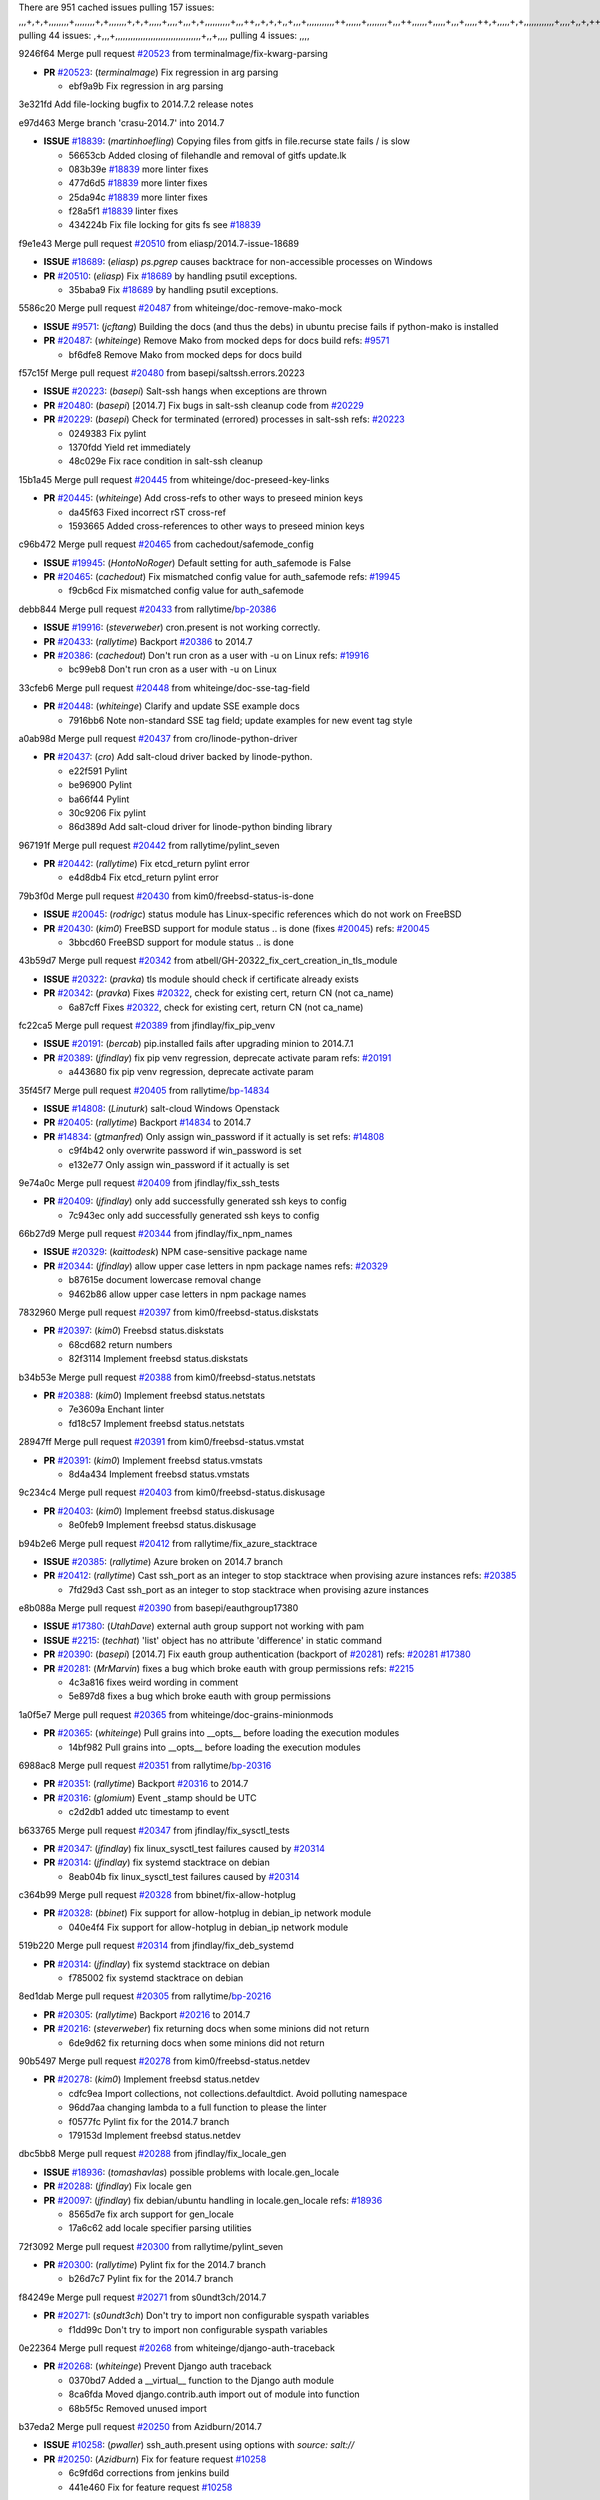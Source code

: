 There are 951 cached issues
pulling 157 issues:
,,,+,+,+,,,,,,,,+,,,,,,,,+,+,,,,,,,+,+,+,,,,,+,,,,+,,,+,+,,,,,,,,,,+,,,++,,+,+,+,,+,,,+,,,,,,,,,,,++,,,,,,+,,,,,,,,+,,,++,,,,,,+,,,,,+,,,+,,,,,++,+,,,,,+,+,,,,,,,,,,,,+,,,,+,,+,++,,,,,,+,+,,,,,,+,,+,,,
pulling 44 issues:
,+,,,+,,,,,,,,,,,,,,,,,,,,,,,,,,,,,,,,,,+,,+,,,,
pulling 4 issues:
,,,,

9246f64 Merge pull request `#20523`_ from terminalmage/fix-kwarg-parsing

- **PR** `#20523`_: (*terminalmage*) Fix regression in arg parsing

  * ebf9a9b Fix regression in arg parsing

3e321fd Add file-locking bugfix to 2014.7.2 release notes


e97d463 Merge branch 'crasu-2014.7' into 2014.7

- **ISSUE** `#18839`_: (*martinhoefling*) Copying files from gitfs in file.recurse state fails / is slow

  * 56653cb Added closing of filehandle and removal of gitfs update.lk

  * 083b39e `#18839`_ more linter fixes

  * 477d6d5 `#18839`_ more linter fixes

  * 25da94c `#18839`_ more linter fixes

  * f28a5f1 `#18839`_ linter fixes

  * 434224b Fix file locking for gits fs see `#18839`_

f9e1e43 Merge pull request `#20510`_ from eliasp/2014.7-issue-18689

- **ISSUE** `#18689`_: (*eliasp*) `ps.pgrep` causes backtrace for non-accessible processes on Windows
- **PR** `#20510`_: (*eliasp*) Fix `#18689`_ by handling psutil exceptions.

  * 35baba9 Fix `#18689`_ by handling psutil exceptions.

5586c20 Merge pull request `#20487`_ from whiteinge/doc-remove-mako-mock

- **ISSUE** `#9571`_: (*jcftang*) Building the docs (and thus the debs) in ubuntu precise fails if python-mako is installed
- **PR** `#20487`_: (*whiteinge*) Remove Mako from mocked deps for docs build
  refs: `#9571`_

  * bf6dfe8 Remove Mako from mocked deps for docs build

f57c15f Merge pull request `#20480`_ from basepi/saltssh.errors.20223

- **ISSUE** `#20223`_: (*basepi*) Salt-ssh hangs when exceptions are thrown
- **PR** `#20480`_: (*basepi*) [2014.7] Fix bugs in salt-ssh cleanup code from `#20229`_
- **PR** `#20229`_: (*basepi*) Check for terminated (errored) processes in salt-ssh
  refs: `#20223`_

  * 0249383 Fix pylint

  * 1370fdd Yield ret immediately

  * 48c029e Fix race condition in salt-ssh cleanup

15b1a45 Merge pull request `#20445`_ from whiteinge/doc-preseed-key-links

- **PR** `#20445`_: (*whiteinge*) Add cross-refs to other ways to preseed minion keys

  * da45f63 Fixed incorrect rST cross-ref

  * 1593665 Added cross-references to other ways to preseed minion keys

c96b472 Merge pull request `#20465`_ from cachedout/safemode_config

- **ISSUE** `#19945`_: (*HontoNoRoger*) Default setting for auth_safemode is False
- **PR** `#20465`_: (*cachedout*) Fix mismatched config value for auth_safemode
  refs: `#19945`_

  * f9cb6cd Fix mismatched config value for auth_safemode

debb844 Merge pull request `#20433`_ from rallytime/`bp-20386`_

- **ISSUE** `#19916`_: (*steverweber*) cron.present is not working correctly.
- **PR** `#20433`_: (*rallytime*) Backport `#20386`_ to 2014.7
- **PR** `#20386`_: (*cachedout*) Don't run cron as a user with -u on Linux
  refs: `#19916`_

  * bc99eb8 Don't run cron as a user with -u on Linux

33cfeb6 Merge pull request `#20448`_ from whiteinge/doc-sse-tag-field

- **PR** `#20448`_: (*whiteinge*) Clarify and update SSE example docs

  * 7916bb6 Note non-standard SSE tag field; update examples for new event tag style

a0ab98d Merge pull request `#20437`_ from cro/linode-python-driver

- **PR** `#20437`_: (*cro*) Add salt-cloud driver backed by linode-python.

  * e22f591 Pylint

  * be96900 Pylint

  * ba66f44 Pylint

  * 30c9206 Fix pylint

  * 86d389d Add salt-cloud driver for linode-python binding library

967191f Merge pull request `#20442`_ from rallytime/pylint_seven

- **PR** `#20442`_: (*rallytime*) Fix etcd_return pylint error

  * e4d8db4 Fix etcd_return pylint error

79b3f0d Merge pull request `#20430`_ from kim0/freebsd-status-is-done

- **ISSUE** `#20045`_: (*rodrigc*) status module has Linux-specific references which do not work on FreeBSD
- **PR** `#20430`_: (*kim0*) FreeBSD support for module status .. is done (fixes `#20045`_)
  refs: `#20045`_

  * 3bbcd60 FreeBSD support for module status .. is done

43b59d7 Merge pull request `#20342`_ from atbell/GH-20322_fix_cert_creation_in_tls_module

- **ISSUE** `#20322`_: (*pravka*) tls module should check if certificate already exists
- **PR** `#20342`_: (*pravka*) Fixes `#20322`_, check for existing cert, return CN (not ca_name)

  * 6a87cff Fixes `#20322`_, check for existing cert, return CN (not ca_name)

fc22ca5 Merge pull request `#20389`_ from jfindlay/fix_pip_venv

- **ISSUE** `#20191`_: (*bercab*) pip.installed fails after upgrading minion to 2014.7.1
- **PR** `#20389`_: (*jfindlay*) fix pip venv regression, deprecate activate param
  refs: `#20191`_

  * a443680 fix pip venv regression, deprecate activate param

35f45f7 Merge pull request `#20405`_ from rallytime/`bp-14834`_

- **ISSUE** `#14808`_: (*Linuturk*) salt-cloud Windows Openstack
- **PR** `#20405`_: (*rallytime*) Backport `#14834`_ to 2014.7
- **PR** `#14834`_: (*gtmanfred*) Only assign win_password if it actually is set
  refs: `#14808`_

  * c9f4b42 only overwrite password if win_password is set

  * e132e77 Only assign win_password if it actually is set

9e74a0c Merge pull request `#20409`_ from jfindlay/fix_ssh_tests

- **PR** `#20409`_: (*jfindlay*) only add successfully generated ssh keys to config

  * 7c943ec only add successfully generated ssh keys to config

66b27d9 Merge pull request `#20344`_ from jfindlay/fix_npm_names

- **ISSUE** `#20329`_: (*kaittodesk*) NPM case-sensitive package name
- **PR** `#20344`_: (*jfindlay*) allow upper case letters in npm package names
  refs: `#20329`_

  * b87615e document lowercase removal change

  * 9462b86 allow upper case letters in npm package names

7832960 Merge pull request `#20397`_ from kim0/freebsd-status.diskstats

- **PR** `#20397`_: (*kim0*) Freebsd status.diskstats

  * 68cd682 return numbers

  * 82f3114 Implement freebsd status.diskstats

b34b53e Merge pull request `#20388`_ from kim0/freebsd-status.netstats

- **PR** `#20388`_: (*kim0*) Implement freebsd status.netstats

  * 7e3609a Enchant linter

  * fd18c57 Implement freebsd status.netstats

28947ff Merge pull request `#20391`_ from kim0/freebsd-status.vmstat

- **PR** `#20391`_: (*kim0*) Implement freebsd status.vmstats

  * 8d4a434 Implement freebsd status.vmstats

9c234c4 Merge pull request `#20403`_ from kim0/freebsd-status.diskusage

- **PR** `#20403`_: (*kim0*) Implement freebsd status.diskusage

  * 8e0feb9 Implement freebsd status.diskusage

b94b2e6 Merge pull request `#20412`_ from rallytime/fix_azure_stacktrace

- **ISSUE** `#20385`_: (*rallytime*) Azure broken on 2014.7 branch
- **PR** `#20412`_: (*rallytime*) Cast ssh_port as an integer to stop stacktrace when provising azure instances
  refs: `#20385`_

  * 7fd29d3 Cast ssh_port as an integer to stop stacktrace when provising azure instances

e8b088a Merge pull request `#20390`_ from basepi/eauthgroup17380

- **ISSUE** `#17380`_: (*UtahDave*) external auth group support not working with pam
- **ISSUE** `#2215`_: (*techhat*) 'list' object has no attribute 'difference' in static command
- **PR** `#20390`_: (*basepi*) [2014.7] Fix eauth group authentication (backport of `#20281`_)
  refs: `#20281`_ `#17380`_
- **PR** `#20281`_: (*MrMarvin*) fixes a bug which broke eauth with group permissions
  refs: `#2215`_

  * 4c3a816 fixes weird wording in comment

  * 5e897d8 fixes a bug which broke eauth with group permissions

1a0f5e7 Merge pull request `#20365`_ from whiteinge/doc-grains-minionmods

- **PR** `#20365`_: (*whiteinge*) Pull grains into __opts__ before loading the execution modules

  * 14bf982 Pull grains into __opts__ before loading the execution modules

6988ac8 Merge pull request `#20351`_ from rallytime/`bp-20316`_

- **PR** `#20351`_: (*rallytime*) Backport `#20316`_ to 2014.7
- **PR** `#20316`_: (*glomium*) Event _stamp should be UTC

  * c2d2db1 added utc timestamp to event

b633765 Merge pull request `#20347`_ from jfindlay/fix_sysctl_tests

- **PR** `#20347`_: (*jfindlay*) fix linux_sysctl_test failures caused by `#20314`_
- **PR** `#20314`_: (*jfindlay*) fix systemd stacktrace on debian

  * 8eab04b fix linux_sysctl_test failures caused by `#20314`_

c364b99 Merge pull request `#20328`_ from bbinet/fix-allow-hotplug

- **PR** `#20328`_: (*bbinet*) Fix support for allow-hotplug in debian_ip network module

  * 040e4f4 Fix support for allow-hotplug in debian_ip network module

519b220 Merge pull request `#20314`_ from jfindlay/fix_deb_systemd

- **PR** `#20314`_: (*jfindlay*) fix systemd stacktrace on debian

  * f785002 fix systemd stacktrace on debian

8ed1dab Merge pull request `#20305`_ from rallytime/`bp-20216`_

- **PR** `#20305`_: (*rallytime*) Backport `#20216`_ to 2014.7
- **PR** `#20216`_: (*steverweber*) fix returning docs when some minions did not return

  * 6de9d62 fix returning docs when some minions did not return

90b5497 Merge pull request `#20278`_ from kim0/freebsd-status.netdev

- **PR** `#20278`_: (*kim0*) Implement freebsd status.netdev

  * cdfc9ea Import collections, not collections.defaultdict. Avoid polluting namespace

  * 96dd7aa changing lambda to a full function to please the linter

  * f0577fc Pylint fix for the 2014.7 branch

  * 179153d Implement freebsd status.netdev

dbc5bb8 Merge pull request `#20288`_ from jfindlay/fix_locale_gen

- **ISSUE** `#18936`_: (*tomashavlas*) possible problems with locale.gen_locale
- **PR** `#20288`_: (*jfindlay*) Fix locale gen
- **PR** `#20097`_: (*jfindlay*) fix debian/ubuntu handling in locale.gen_locale
  refs: `#18936`_

  * 8565d7e fix arch support for gen_locale

  * 17a6c62 add locale specifier parsing utilities

72f3092 Merge pull request `#20300`_ from rallytime/pylint_seven

- **PR** `#20300`_: (*rallytime*) Pylint fix for the 2014.7 branch

  * b26d7c7 Pylint fix for the 2014.7 branch

f84249e Merge pull request `#20271`_ from s0undt3ch/2014.7

- **PR** `#20271`_: (*s0undt3ch*) Don't try to import non configurable syspath variables

  * f1dd99c Don't try to import non configurable syspath variables

0e22364 Merge pull request `#20268`_ from whiteinge/django-auth-traceback

- **PR** `#20268`_: (*whiteinge*) Prevent Django auth traceback

  * 0370bd7 Added a __virtual__ function to the Django auth module

  * 8ca6fda Moved django.contrib.auth import out of module into function

  * 68b5f5c Removed unused import

b37eda2 Merge pull request `#20250`_ from Azidburn/2014.7

- **ISSUE** `#10258`_: (*pwaller*) ssh_auth.present using options with `source: salt://`
- **PR** `#20250`_: (*Azidburn*) Fix for feature request `#10258`_

  * 6c9fd6d corrections from jenkins build

  * 441e460 Fix for feature request `#10258`_

d0a629e Merge pull request `#20261`_ from thatch45/basepi-saltssh.errors.20223

- **ISSUE** `#20223`_: (*basepi*) Salt-ssh hangs when exceptions are thrown
- **PR** `#20261`_: (*thatch45*) Merge `#20229`_ with fixes
  refs: `#20229`_
- **PR** `#20229`_: (*basepi*) Check for terminated (errored) processes in salt-ssh
  refs: `#20223`_

  * a2a4722 lint fixes

  * 68b2773 Merge branch 'saltssh.errors.20223' of https://github.com/basepi/salt into basepi-saltssh.errors.20223

  * 1b13d4d Check for terminated (errored) processes in salt-ssh

9fafe41 Merge pull request `#20218`_ from felskrone/fqdn_master_status_2014.7

- **ISSUE** `#19080`_: (*ferreol*) multi master failover mode looping indefinitely
- **PR** `#20218`_: (*felskrone*) improved status.master to work with fqdns
  refs: `#19380`_ `#19080`_
- **PR** `#19380`_: (*felskrone*) improve master.status to work with host fqdns/hostnames as well as ips

  * c8f734b improved status.master to work with fqdns

ad6cb8c Merge pull request `#20260`_ from thatch45/Jiaion-2014.7

- **PR** `#20260`_: (*thatch45*) Merge `#20241`_ with fixes
  refs: `#20241`_
- **PR** `#20241`_: (*Jiaion*) fix salt libs .systemd import error

  * 1782958 lint fixes

  * 36283d2 Merge branch '2014.7' of https://github.com/Jiaion/salt into Jiaion-2014.7

  * 97f8631 fix salt libs .systemd import error

5c94ea3 Merge pull request `#20237`_ from joejulian/2014.7

- **ISSUE** `#20235`_: (*joejulian*) blockdev.format state can fail even if it succeeds
- **PR** `#20237`_: (*joejulian*) Issue `#20235`_: blockdev.format fails when succeeding

  * 762c622 Issue `#20235`_: blockdev.format fails when succeeding

f9b01bf Merge pull request `#20231`_ from whiteinge/rest_cherrypy-docs-examples

- **PR** `#20231`_: (*whiteinge*) Added several examples and clarifications to the rest_cherrypy docs

  * 23745da Replaced HTTP examples with HTTPS

  * 538e80a Added a note about recommended CherryPy versions due to SSL errors

  * 8a74d90 Added a better explanation of lowdata and more examples

  * 60c2959 Added two authentication examples to rest_cherrypy docs

bf80cf4 Merge pull request `#20225`_ from jfindlay/fix_svn_mod

- **ISSUE** `#20224`_: (*jfindlay*) svn module username and password options broken
- **PR** `#20225`_: (*jfindlay*) extend a list not a tuple
  refs: `#20224`_

  * b40fedc extend a list not a tuple

ab5cf4b Merge pull request `#20203`_ from basepi/archiveextract20195

- **ISSUE** `#20195`_: (*justinsb*) Behaviour change in archive extract
- **PR** `#20203`_: (*basepi*) [2014.7] Iterate over the shortopts if there are more than one for archive.extracted
  refs: `#20195`_

  * 8f322c9 Iterate over the shortopts if there are more than one

8598559 Merge pull request `#20210`_ from rallytime/`bp-20171`_

- **PR** `#20210`_: (*rallytime*) Backport `#20171`_ to 2014.7
- **PR** `#20171`_: (*plastikos*) Minor: Improve thin and shim warnings and comments.

  * 132f364 Don't use salt.defaults.exitcodes, just use salt.exitcodes in 2014.7

  * 80dc5ae Minor: Improve thin and shim warnings and comments.

a72017d Merge pull request `#20211`_ from rallytime/`bp-20118`_

- **ISSUE** `#14634`_: (*Sacro*) 'unless' documentation isn't logically plausible
- **ISSUE** `#11879`_: (*pille*) cmd.run: unless/onlyif should show return code in debug loglevel
- **PR** `#20211`_: (*rallytime*) Backport `#20118`_ to 2014.7
- **PR** `#20118`_: (*kitsemets*) salt.states.cmd: fixed 'unless' behaviour in case of multiple commands are given
  refs: `#11898`_ `#16044`_
- **PR** `#16044`_: (*rallytime*) Clarify unless and onlyif docs
  refs: `#14634`_
- **PR** `#11898`_: (*rallytime*) Onlyif return codes added to debug log
  refs: `#11879`_

  * d6e70fd salt.states.cmd: fixed 'unless' behaviour in case of multiple unless commands are given

4aeaec7 Merge pull request `#20212`_ from saltstack/revert-20156-`bp-19566`_

- **PR** `#20212`_: (*rallytime*) Revert "Backport `#19566`_ to 2014.7"
- **PR** `#20156`_: (*rallytime*) Backport `#19566`_ to 2014.7
- **PR** `#19566`_: (*traxair*) Salt add azure volume support

  * 9fef292 Revert "Backport `#19566`_ to 2014.7"

eb19ccd Merge pull request `#20174`_ from kim0/freebsd-status.meminfo

- **PR** `#20174`_: (*kim0*) Implement freebsd-status.meminfo

  * 5a350c0 Implement freebsd-status.meminfo

d04999d Merge pull request `#20163`_ from jfindlay/fix_sysctl

- **ISSUE** `#20145`_: (*ferreol*) regression in sysctl present result whith test=True
- **PR** `#20163`_: (*jfindlay*) fix sysctl test state comparison
  refs: `#20145`_

  * 6bdc355 fix sysctl test state comparison

c6a1164 Merge pull request `#20128`_ from kim0/freebsd-status.cpuinfo

- **PR** `#20128`_: (*kim0*) Freebsd status.cpuinfo

  * 95331bf pylint fixes

  * 65f643e Implement freebsd-status.cpuinfo

daba06f Merge pull request `#20162`_ from rallytime/`bp-20062`_

- **PR** `#20162`_: (*rallytime*) Backport `#20062`_ to 2014.7
- **PR** `#20062`_: (*cachedout*) Increae default runner timeout to 60s

  * 7c066c3 Increae default runner timeout to 60s

02cbd7e Merge pull request `#20159`_ from rallytime/`bp-20115`_

- **ISSUE** `#19306`_: (*TaiSHiNet*) DigitalOcean API v1 private_networking is set to True instead of 'true'
- **PR** `#20159`_: (*rallytime*) Backport `#20115`_ to 2014.7
- **PR** `#20115`_: (*TaiSHiNet*) DO APIv1 issue Closes `#19306`_

  * 2e58b07 DO APIv1 issue Closes `#19306`_

39bdd3a Merge pull request `#20157`_ from rallytime/`bp-19976`_

- **PR** `#20157`_: (*rallytime*) Backport `#19976`_ to 2014.7
- **PR** `#19976`_: (*oldmantaiter*) Add compatibility to mount by label

  * fe1f260 Add compatibility to mount by label

1295206 Merge pull request `#20156`_ from rallytime/`bp-19566`_

- **ISSUE** `#19162`_: (*traxair*) Permanent disk on Azure
- **PR** `#20156`_: (*rallytime*) Backport `#19566`_ to 2014.7
- **PR** `#19566`_: (*traxair*) Salt add azure volume support

  * f874d8b Pylint fixes

  * 0a28a46 `#19162`_ added disks to Azure VM creation. Only new empty disks are supported. Add a line volumes:   - { size: 10 (default 100), lun: [0-15](default: 0), disk_label: <label>(default: <role-name>-disk-<lun>) }

6511aac Merge pull request `#20154`_ from rallytime/`bp-15701`_

- **ISSUE** `#15417`_: (*Jille*) file.replace returns None instead of True when it doesn't do anything
- **PR** `#20154`_: (*rallytime*) Backport `#15701`_ to 2014.7
- **PR** `#15701`_: (*Jille*) Fixed the Result of file.replace (`#15417`_)
  refs: `#15417`_

  * b9d2f5b Fixed the Result of file.replace

690d34c Merge pull request `#20131`_ from kim0/freebsd-status.cpustats

- **PR** `#20131`_: (*kim0*) Implementing freebsd-status.cpustats

  * db0047c Implementing freebsd-status.cpustats

0b47a56 Merge pull request `#20000`_ from terminalmage/`fix-19552`_

- **ISSUE** `#19540`_: (*wuxxin*) regression from 2014.7 to git/2014.7 branch: masterless salt-call, pillar jinja rendering can not import/load files from pillar
- **PR** `#20000`_: (*terminalmage*) Better check for pillar for jinja templating
- **PR** `#19552`_: (*terminalmage*) Fix regression in masterless pillar generation
  refs: `#19540`_

  * 59e7481 Fix TestSaltCacheLoader tests

  * 4807d7d Ignore file cache created by jinja tests

  * d34c0c7 Fix jinja tests

  * edf51d6 Use self.opts instead of opts

  * f57255d Better check for pillar for jinja templating

  * 55d3b73 Remove __pillar completely

4e93117 Merge pull request `#20155`_ from basepi/debianip19528

- **ISSUE** `#19528`_: (*ssgward*) network.managed errors when bonding interfaces
- **PR** `#20155`_: (*basepi*) Do not use 'is' for string comparison
  refs: `#19528`_

  * 3222284 Do not use 'is' for string comparison

eba8d9e Merge pull request `#20136`_ from kev009/sockstat-args

- **ISSUE** `#20044`_: (*cedwards*) [freebsd][2014.7.1] traceback when using 'show_timeout: True'
- **PR** `#20136`_: (*kev009*) Try to fix sockstat args for `#20044`_

  * 5728653 Try to fix sockstat args for `#20044`_

a7462da Merge pull request `#20138`_ from whiteinge/doc-log-granular-warning-syntax

- **PR** `#20138`_: (*whiteinge*) Fixed syntax error in log_granular_levels example

  * e3d29bf Fixed syntax error in log_granular_levels example

cc1e81a Merge pull request `#20112`_ from rallytime/pylint_7

- **PR** `#20112`_: (*rallytime*) Pylint fixes for 2014.7 branch

  * 2a5396c Pylint fixes for 2014.7 branch

873fde3 Merge pull request `#20097`_ from jfindlay/fix_locale_gen

- **ISSUE** `#18936`_: (*tomashavlas*) possible problems with locale.gen_locale
- **PR** `#20097`_: (*jfindlay*) fix debian/ubuntu handling in locale.gen_locale
  refs: `#18936`_

  * 4be92ed fix debian/ubuntu handling in locale.gen_locale

b3ae619 Merge pull request `#20079`_ from kim0/freebsd-status.version-2014.7

- **PR** `#20079`_: (*kim0*) Implement Freebsd status.version merge to 2014.7

  * 380ec1b Add error for unsupported OSs

  * edd6ee7 Implementing status.version on FreeBSD

d0bf842 Merge pull request `#20080`_ from kim0/freebsd-status.nproc-2014.7

- **PR** `#20080`_: (*kim0*) Implement Freebsd status.nproc merge to 2014.7

  * 34452f1 enchant pylint with spaces after commas

  * 1222200 KISS, get nproc value from grains

  * a299dd1 catching exception if OS is not in supported list

  * 1cd565e Implements status.nproc on FreeBSD

d199edd Merge pull request `#20076`_ from rallytime/fix_states_file_tests

- **PR** `#20076`_: (*rallytime*) Add some mocked variables to fix the file_test failures

  * cdc8039 Add some mocked variables to fix the file_test failures

9d82d0f Merge pull request `#20091`_ from rallytime/fix_cloud_tests

- **PR** `#20091`_: (*rallytime*) Change image name in rackspace profile config to a valid one

  * 299374a Change image name in rackspace profile config to a valid one

70b9370 Merge pull request `#20087`_ from shanedlee/fix_docs_2

- **PR** `#20087`_: (*twangboy*) Changed exe's to installers

  * 7c253f5 Changed exe's to installers

efa3bd6 Merge pull request `#20048`_ from s0undt3ch/features/use-saltpylint

- **PR** `#20048`_: (*s0undt3ch*) Make use of the SaltPyLint package separated from SaltTesting

  * 472bf88 Make use of the SaltPyLint package separated from SaltTesting

f254f1f Merge pull request `#20041`_ from rallytime/fix_dulwich_check

- **PR** `#20041`_: (*rallytime*) dulwich.__version__ returns a tuple of ints instead of a string

  * 50b99a5 Use tuple comparison, not LooseVersion

  * 9dd00b4 Pylint fix

  * 6669e25 dulwich.__version__ returns a tuple of ints instead of a string

074c408 Add __instance_id__ to pylint checks as this has been added to


c5ac604 Merge pull request `#20046`_ from hvnsweeting/2014.7

- **ISSUE** `#8881`_: (*kiorky*) file.managed & file.blockreplace using file.accumulated do not support reload
- **PR** `#20046`_: (*hvnsweeting*) bugfix: persist accumulator data after reload_modules, fix `#8881`_
  refs: `#19731`_
- **PR** `#19731`_: (*hvnsweeting*) bugfix: persist accumulator data after reload_modules, fix `#8881`_

  * ca907b4 bugfix: persist accumulator data after reload_modules, fix `#8881`_

85e32d1 Merge pull request `#20023`_ from basepi/gpgrenderersaltssh19114

- **ISSUE** `#19114`_: (*pykler*) salt-ssh and gpg pillar renderer
- **PR** `#20023`_: (*basepi*) Partially revert `#19912`_
- **PR** `#19912`_: (*basepi*) Assume __salt__['config.get'] is present in gpg renderer
  refs: `#19114`_ `#19787`_
- **PR** `#19787`_: (*slafs*) fixes GPG renderer when working with states in salt-ssh

  * e3b471d Partially revert `#19912`_

5913ae0 Merge pull request `#20024`_ from eliasp/2014.7-states.file.replace-don't-report-changes-on-test=True

- **PR** `#20024`_: (*eliasp*) Fix states.file.replace() always reporting changes on test=True.

  * 4737412 Fix states.file.replace() always reporting changes on test=True.

02fa494 Merge pull request `#20012`_ from eliasp/2014.7-states.git.latest-test=True

- **PR** `#20012`_: (*eliasp*) states.git.latest - Don't report changes on test=True when there aren't any.

  * 9fc6ac4 Don't report changes on test=True when there aren't any.

7ac742b Merge pull request `#20022`_ from jfindlay/yes_win_dns

- **ISSUE** `#18513`_: (*Supermathie*) network.managed (windows) cannot set interface without DNS servers
- **PR** `#20022`_: (*jfindlay*) require DNS for win network.managed state
- **PR** `#19968`_: (*jfindlay*) allow user to disable DNS for win net iface
  refs: `#18513`_

  * 7d23ad5 require DNS for win network.managed state

55cb7fd Merge pull request `#20015`_ from basepi/grainsprecedencedocs19611

- **ISSUE** `#19612`_: (*dnd*) File based grains do not override custom grains
- **ISSUE** `#19611`_: (*dnd*) Document grains evaluation order
- **PR** `#20015`_: (*basepi*) Fix grains precedence issues
  refs: `#19611`_ `#19612`_

  * fd6b9eb Fix grains loading (and override) order

  * a067e6c Fix the grains precedence documentation

487fa9c Merge pull request `#20001`_ from saltstack/revert-19960-`bp-19790`_

- **PR** `#20001`_: (*rallytime*) Revert "Backport `#19790`_ to 2014.7"
- **PR** `#19960`_: (*rallytime*) Backport `#19790`_ to 2014.7
- **PR** `#19790`_: (*cachedout*) Fix multi-master event handling bug

  * f49edd1 Revert "Backport `#19790`_ to 2014.7"

f21f6c2 Merge pull request `#19988`_ from thatch45/fix_file_test

- **PR** `#19988`_: (*thatch45*) Fix for a state file change issue, fix for `#19833`_
- **PR** `#19833`_: (*clan*) update ret of check_managed_changes

  * 8e0a9e2 Fix for a state file change issue, fix for `#19833`_

a368183 Merge pull request `#20003`_ from rallytime/pylint_dot_seven

- **PR** `#20003`_: (*rallytime*) Easy pylint fixes

  * 1ba8a77 Easy pylint fixes

fd8e474 Merge pull request `#19968`_ from jfindlay/no_win_dns

- **ISSUE** `#18513`_: (*Supermathie*) network.managed (windows) cannot set interface without DNS servers
- **PR** `#19968`_: (*jfindlay*) allow user to disable DNS for win net iface
  refs: `#18513`_

  * bbb83a8 allow user to disable DNS for win net iface

d67add6 Merge pull request `#19973`_ from highlyunavailable/features/fix_file_recurse_prereq_windows

- **PR** `#19973`_: (*highlyunavailable*) Fixes an error where a prereq of a file.recurse fails on Windows

  * 3b2abe8 Fixes an error where a state with a prereq of a file.recurse fails on Windows.

eb61b1a Merge pull request `#19970`_ from rallytime/dulwich_warnings

- **PR** `#19970`_: (*rallytime*) Add minimum version warnings to dulwich usage in gitfs

  * e23bdea Add minimum version warnings to dulwich usage in gitfs

c391f88 Merge pull request `#19982`_ from basepi/2014.7.1release

- **PR** `#19982`_: (*basepi*) Release 2014.7.1 (docs sidebar and release date for release notes)

  * f1e7661 Release 2014.7.1 (docs sidebar and release date for release notes)

6319500 Merge pull request `#19980`_ from rallytime/update_windows_release_docs

- **PR** `#19980`_: (*rallytime*) Add 2014.7.1 release to Windows Installation Docs

  * 99e35ff Add 2014.7.1 release to Windows Installation Docs

f3019a8 Merge pull request `#18400`_ from terminalmage/issue17700

- **ISSUE** `#17700`_: (*damonnk*) Salt doesn't honor symlinks with gitfs
- **PR** `#18400`_: (*terminalmage*) Fix gitfs serving symlinks
  refs: `#17700`_

  * 9dae0bc Simplify path munging logic

  * a08e7b4 Add symlink_list function to gitfs

  * 5855446 Fix gitfs serving symlinks

945a016 Merge pull request `#19961`_ from rallytime/`bp-19855`_

- **ISSUE** `#18673`_: (*dennisoconnor*) docker.login module is failing
- **PR** `#19961`_: (*rallytime*) Backport `#19855`_ to 2014.7
- **PR** `#19855`_: (*colincoghill*) Fix for docker login saltstack/salt`#18673`_

  * 28af4ef Fix for docker login saltstack/salt`#18673`_

21da224 Merge pull request `#19960`_ from rallytime/`bp-19790`_

- **PR** `#19960`_: (*rallytime*) Backport `#19790`_ to 2014.7
- **PR** `#19790`_: (*cachedout*) Fix multi-master event handling bug

  * cf83079 Remove unnecessary comment

  * f1aaf1b Fix multi-master event handling bug

43f4451 Merge pull request `#19959`_ from RobertFach/doc-19875-gitfs-dulwich

- **ISSUE** `#19875`_: (*RobertFach*) gitfs backend dulwich broken on Ubuntu 12.04 LTS
- **PR** `#19959`_: (*RobertFach*) updated information regarding required version for dulwich gitfs backend
  refs: `#19875`_

  * 4f7b0a2 updated information regarding required version for dulwich gitfs backend

491cfbf Merge pull request `#19937`_ from nshalman/fix-esky-version-2014.7

- **PR** `#19937`_: (*nshalman*) SmartOS Esky: fix build version identification (backport of saltstack/salt`#19936`_)

  * 32c222f SmartOS Esky: fix build version identification

9cce544 Merge pull request `#19930`_ from highlyunavailable/feature/fix_tar_options

- **ISSUE** `#19928`_: (*highlyunavailable*) Regression in archive.extracted with tar_options
- **PR** `#19930`_: (*highlyunavailable*) Split out tar options into long and short array-based arguments
  refs: `#19928`_

  * c727e55 Split out tar options into long and short

a677984 Merge pull request `#19927`_ from jfindlay/fix_sysctl

- **ISSUE** `#19870`_: (*bigg01*) state sysctl.present does not create the /etc/sysctl.d/99-salt.conf on a systemd using system
- **PR** `#19927`_: (*jfindlay*) create /etc/sysctl.d/99-salt.conf if not present
  refs: `#19870`_

  * db76a42 create /etc/sysctl.d/99-salt.conf if not present

0cd3d4e Merge pull request `#19919`_ from JaseFace/osfinger-osmajor-bsd

- **PR** `#19919`_: (*JaseFace*) Add osmajorrelease and osfinger grains for BSD systems

  * 3718e6e Add osmajorrelease and osfinger grains for BSD systems

5bd3ad8 Merge pull request `#19921`_ from thatch45/The-Loeki-fix_sysctl

- **PR** `#19921`_: (*thatch45*) Merge `#19838`_
  refs: `#19838`_
- **PR** `#19838`_: (*The-Loeki*) Bugfix setting sysctl keys with '/' in it

  * 594220c If we import a function from another module like this

  * 364c2b5 Merge branch 'fix_sysctl' of https://github.com/The-Loeki/salt into The-Loeki-fix_sysctl

  * 5464d70 Fix SysCtl check; when a key contains a /, it should be translated to a dot (for example VLAN interfaces; net.ipv6.conf.bond0/560.use_tempaddr = 0)

02782e3 Merge pull request `#19912`_ from basepi/salt-ssh-gpg-renderer19114

- **ISSUE** `#19114`_: (*pykler*) salt-ssh and gpg pillar renderer
- **PR** `#19912`_: (*basepi*) Assume __salt__['config.get'] is present in gpg renderer
  refs: `#19114`_ `#19787`_
- **PR** `#19787`_: (*slafs*) fixes GPG renderer when working with states in salt-ssh

  * e2b1079 Assume __salt__['config.get'] is present

83591df Merge pull request `#19909`_ from s0undt3ch/hotfix/create-parent-dirs

- **PR** `#19909`_: (*s0undt3ch*) Create parent directories

  * b837c3b Create parent directories

938af03 Merge pull request `#19902`_ from jfindlay/fix_blkid

- **ISSUE** `#19795`_: (*kim0*) disk.blkid stack trace on freebsd
- **PR** `#19902`_: (*jfindlay*) test for blkid before running disk.blkid
  refs: `#19795`_

  * 192ccc7 test for blkid before running disk.blkid

ab725d5 Merge pull request `#19904`_ from rallytime/pylint_dot_seven

- **PR** `#19904`_: (*rallytime*) Fix pylint errors on 2014.7

  * 4a6f788 Fix pylint errors on 2014.7

80f9267 Merge pull request `#19885`_ from whiteinge/rest_cherrypy-token-error

- **PR** `#19885`_: (*whiteinge*) Also catch TokenAuthenticationError tracebacks to properly raise a 401

  * 76547b9 Also catch TokenAuthenticationError tracebacks to properly raise a 401

0e679b6 Merge pull request `#19880`_ from whiteinge/msazure-dep-docs

- **PR** `#19880`_: (*whiteinge*) Added depends section to Azure cloud module docstring

  * a5d22fb Added depends section to Azure cloud module docstring

602b1a3 Merge pull request `#19862`_ from kev009/freebsd-kmods

- **PR** `#19862`_: (*kev009*) Add freebsdkmod changes to 2014.7.2 relnotes

  * 494543c Add freebsdkmod changes to 2014.7.2 relnotes

275ac80 Merge pull request `#19835`_ from The-Loeki/fix_rh_mtu

- **PR** `#19835`_: (*The-Loeki*) Fix MTU setting in network.managed for RH systems

  * 3d3b219 Fix MTU setting in network.managed for RH systems

1d5e8b5 Merge pull request `#19826`_ from jfindlay/sdecode_jinja

- **ISSUE** `#19173`_: (*TJuberg*) SLS Rendering fails with Jinja error: 'ascii' codec can't decode byte <nnnn> in position <nn>: ordinal not in range(128)
- **PR** `#19826`_: (*jfindlay*) properly decode jinja rendering, fixes `#19173`_

  * 581b6ea properly decode jinja rendering, fixes `#19173`_

639c84e Merge pull request `#19887`_ from basepi/defaultdatayamldocs

- **PR** `#19887`_: (*basepi*) Fix code block explanation in starting states tutorial

  * 1fb6fc0 Fix the explanation of the Default Data - YAML section of starting states

ba505e4 Merge pull request `#19825`_ from jfindlay/fix_lvcreate

- **ISSUE** `#19824`_: (*jfindlay*) linux_lvm lvcreate function does not use extra_arguments
- **PR** `#19825`_: (*jfindlay*) remove redundant code, append extra_arguments to cmd
  refs: `#19824`_

  * 1ae321b remove redundant code, append extra_arguments to cmd

ef3d51c Merge pull request `#19820`_ from highlyunavailable/feature/2014.7_fix_file_recurse_windows

- **ISSUE** `#19815`_: (*highlyunavailable*) file.recurse on masterless windows minions fails due to path separator issues
- **ISSUE** `#14048`_: (*belawaeckerlig*) salt masterless windows own modules do not work
- **PR** `#19820`_: (*highlyunavailable*) Force roots fileclient on Masterless Windows to return fake POSIX/"url"
  refs: `#19815`_
- **PR** `#19805`_: (*highlyunavailable*) Fixes `#14048`_ and also a bug in win_servermanager

  * d2853fd Force roots fileclient on Masterless Windows to return fake POSIX/"url" paths

327eb8e Merge pull request `#19827`_ from jfindlay/pylint_2014.7

- **PR** `#19827`_: (*jfindlay*) change perms on some tests/ files

  * eaa704c change perms on some tests/ files

3bf221c Merge pull request `#19809`_ from garethgreenaway/fix_schedule_reload

- **PR** `#19809`_: (*garethgreenaway*) Fixes to scheduler in 2014.7

  * 787322f Fixing bug with schedule.reload if the saved schedule file existed but was empty.

f41a163 Merge pull request `#19805`_ from highlyunavailable/feature/2014.7.1_fixwinpkg

- **ISSUE** `#14048`_: (*belawaeckerlig*) salt masterless windows own modules do not work
- **PR** `#19805`_: (*highlyunavailable*) Fixes `#14048`_ and also a bug in win_servermanager

  * ef1ba92 Fixes `#14048`_ and also a bug in win_servermanager

ffcf7ce Merge pull request `#19789`_ from jfindlay/hosts_eol

- **ISSUE** `#19738`_: (*Reiner030*) host.present drops last newline
- **PR** `#19789`_: (*jfindlay*) end /etc/hosts with EOL to not break utils that read it
  refs: `#19738`_

  * 2506d34 end /etc/hosts with EOL to not break utils that read it

6736f6d Merge pull request `#19804`_ from basepi/salt-ssh.arg.yamlify.19773

- **ISSUE** `#19773`_: (*kt97679*) salt-ssh fails to render pillar provided as command line argument
- **PR** `#19804`_: (*basepi*) Fix for passing pillar to state runs in salt-ssh
  refs: `#19773`_

  * 372a49b Split this out to satisfy the pylint gods

  * da4e686 Fix my over-zealousness for pillar updates

  * 70e63d7 Update pillar from command line for state runs in salt-ssh

  * 6664a50 Don't condition the arg output

  * d76dc7b Pass in argv

  * 55492cc Use salt.utils.args for salt-ssh arg parsing

  * 18a75e2 Remove the extra, unused cmd function

5fb9e91 Merge pull request `#19798`_ from jfindlay/fix_msiexec

- **ISSUE** `#19796`_: (*highlyunavailable*) Regression: win_pkg fails in msiexec mode
- **PR** `#19798`_: (*jfindlay*) fix msiexec cmd, `#19796`_

  * 136386d fix msiexec cmd, `#19796`_

0b9d02d Merge pull request `#19781`_ from rallytime/pylint_dance

- **PR** `#19781`_: (*rallytime*) Pylint fix for 2014.7

  * 6ca9117 Pylint fix for 2014.7

5678558 Merge pull request `#19777`_ from garethgreenaway/fix_schedule_list

- **PR** `#19777`_: (*garethgreenaway*) fixes to schedule module in 2014.7

  * 08c9bc9 fixing a bug where schedule.list would error out if it encountered a configuration item that wasn't in the list of supported items.

d3fc81e Merge pull request `#19742`_ from basepi/saltssh.msgpack.remove.7913

- **ISSUE** `#7913`_: (*pfalcon*) salt-ssh imports unrelated python modules on both slave (fatal) and master
- **PR** `#19742`_: (*basepi*) [DO NOT MERGE] Remove msgpack from thin generation for salt-ssh
  refs: `#7913`_

  * 3b29fa0 Remove msgpack from thin generation for salt-ssh

56a52f9 Merge pull request `#19752`_ from rallytime/remove_sshpass_checks

- **PR** `#19752`_: (*rallytime*) Remove sshpass checks

  * a3b472d Fix saltify driver check

  * a6d4b0c Fix nova sshpass check

  * 34390b7 Remove keyfile check

  * dfe38a2 Fix openstack driver

  * 2581adb Remove the sshpass checks in openstack

  * bb13220 Remove sshpass check from proxmox

  * 6602e8e Remove sshpass checks from parallels

  * 2b44f61 Remove sshpass check in nova driver

  * e9d32c5 Remove sshpass checks in rackspace driver

  * f748ac5 Remove sshpass check in joyent driver

  * 65ce516 Remove sshpass checks from saltify

  * c763260 Remove sshpass checks from gogrid

  * 4d5cc90 Remove sshpass checks from utils/cloud.py and other references

4158b17 Merge pull request `#19741`_ from basepi/saltssh.jinja.newconvention.19681

- **ISSUE** `#19681`_: (*Bilge*) salt-ssh cannot use new salt module calling convention from state templates
- **PR** `#19741`_: (*basepi*) Fix FunctionWrapper to allow for jinja salt.cmd.run() syntax
  refs: `#19681`_

  * fa5dd41 Fix FunctionWrapper to allow for jinja salt.cmd.run() syntax

dcf9128 Merge pull request `#19743`_ from basepi/2014.7.2releasenotes

- **PR** `#19743`_: (*basepi*) Add more release notes for 2014.7.1 and 2014.7.2

  * 228ada2 Add release notes for 2014.7.2

  * 2e364ac Add more release notes for 2014.7.1

58154bb Merge pull request `#19721`_ from terminalmage/2014.7-archive-fixes

- **PR** `#19721`_: (*terminalmage*) Remove 'recurse' argument from archive.zip

  * 24752ff Fix archive tests

  * 9e9c0b1 Improve docstrings

  * 4f74473 Remove 'recurse' argument from archive.zip

9df5e5b Merge pull request `#19718`_ from sjansen/patch-5

- **PR** `#19718`_: (*sjansen*) Enable salt-cloud bootstrap with ssh gateway

  * 16b30f3 Enable salt-cloud bootstrap with ssh gateway

5a3bd60 Merge pull request `#19715`_ from kev009/freebsd-kmods

- **PR** `#19715`_: (*kev009*) Switch FreeBSD kmod module to use loader.conf
- **PR** `#19682`_: (*kev009*) FreeBSD kmod bugfixes

  * 5dbfd02 Switch freebsdkmod to use loader.conf

d204fe4 Merge pull request `#19698`_ from basepi/filemanagedcontents19669

- **ISSUE** `#19669`_: (*MrMarvin*) file.managed with `contents` and without `contents_newline` seems broken
- **PR** `#19698`_: (*basepi*) Force contents to string under Falsey conditions too for file.managed
  refs: `#19669`_

  * 95c82b1 Force contents to string under Falsey conditions too

7e0b461 Merge pull request `#19710`_ from rallytime/`bp-19580`_

- **PR** `#19710`_: (*rallytime*) Backport `#19580`_ to 2014.7
- **PR** `#19580`_: (*traxair*) Fix azure cloud service

  * 43ab12f Whitespace fix

  * 374ab04 Backport `#19580`_ to 2014.7

b847109 Merge pull request `#19722`_ from rallytime/fix_19453

- **ISSUE** `#19453`_: (*theherk*) Output switches return "salt-cloud: error: no such option:"
- **PR** `#19722`_: (*rallytime*) Remove old --out options from salt-cloud docs
  refs: `#19453`_

  * 4a1a512 Remove old --out options from salt-cloud docs

97a815f Merge pull request `#19706`_ from jfindlay/fix_bsd_cmds

- **PR** `#19706`_: (*jfindlay*) fix freebsd commands

  * 2717c1b fix freebsd commands

0ca2dbf Merge pull request `#19709`_ from rallytime/`bp-19523`_

- **PR** `#19709`_: (*rallytime*) Backport `#19523`_ to 2014.7
- **PR** `#19523`_: (*cachedout*) Try giving some rest tornado requests a little more time

  * c172470 Try giving some rest tornado requests a little more time

80ec40b Merge pull request `#19689`_ from rallytime/locale_versionadded

- **ISSUE** `#19607`_: (*pwaller*) State locale.present found in sls common is unavailable
- **PR** `#19689`_: (*rallytime*) Add versionadded directives to newer locale functions
  refs: `#19607`_

  * 0b96b13 Add versionadded directives to newer locale functions

2da27f0 Merge pull request `#19682`_ from kev009/freebsd-kmods

- **PR** `#19682`_: (*kev009*) FreeBSD kmod bugfixes

  * edd4fba Bugfix my freebsdkmod implementation

  * 1373a25 Garbage collect unused private method

  * 1c7e55e pep8 kmod and freebsdkmod execution modules

  * 91cf8af Fix freebsdkmod lsmod()

  * 5873041 Add persistent module capabilities to freebsdkmod

640a717 Merge pull request `#19678`_ from davidjb/doc-saltfile-ssh

- **PR** `#19678`_: (*davidjb*) Expand documentation about Saltfile for salt-ssh

  * 839968f Expand documentation about Saltfile for salt-ssh

200a6ea Merge pull request `#19676`_ from davidjb/git-error-verbosity

- **PR** `#19676`_: (*davidjb*) Improve error reporting for failing git module commands

  * 7b3089a Ensure git command execution failures describe what command failed, not just stderr, which can be empty

1eb0b4b Merge pull request `#19661`_ from basepi/sysctlretcode19606

- **ISSUE** `#19606`_: (*pwaller*) systemctl is-enabled foo-bar.service failed with return code: 1
- **PR** `#19661`_: (*basepi*) Suppress retcode warnings for systemd enabled check, Fixes `#19606`_

01d1907 Suppress retcode warnings for systemd enabled check, Fixes `#19606`_

- **ISSUE** `#19606`_: (*pwaller*) systemctl is-enabled foo-bar.service failed with return code: 1


.. _`#10258`: https://github.com/saltstack/salt/issues/10258
.. _`#11879`: https://github.com/saltstack/salt/issues/11879
.. _`#11898`: https://github.com/saltstack/salt/issues/11898
.. _`#14048`: https://github.com/saltstack/salt/issues/14048
.. _`#14634`: https://github.com/saltstack/salt/issues/14634
.. _`#14808`: https://github.com/saltstack/salt/issues/14808
.. _`#14834`: https://github.com/saltstack/salt/issues/14834
.. _`#15417`: https://github.com/saltstack/salt/issues/15417
.. _`#15701`: https://github.com/saltstack/salt/issues/15701
.. _`#16044`: https://github.com/saltstack/salt/issues/16044
.. _`#17380`: https://github.com/saltstack/salt/issues/17380
.. _`#17700`: https://github.com/saltstack/salt/issues/17700
.. _`#18400`: https://github.com/saltstack/salt/issues/18400
.. _`#18513`: https://github.com/saltstack/salt/issues/18513
.. _`#18673`: https://github.com/saltstack/salt/issues/18673
.. _`#18689`: https://github.com/saltstack/salt/issues/18689
.. _`#18839`: https://github.com/saltstack/salt/issues/18839
.. _`#18936`: https://github.com/saltstack/salt/issues/18936
.. _`#19080`: https://github.com/saltstack/salt/issues/19080
.. _`#19114`: https://github.com/saltstack/salt/issues/19114
.. _`#19162`: https://github.com/saltstack/salt/issues/19162
.. _`#19173`: https://github.com/saltstack/salt/issues/19173
.. _`#19306`: https://github.com/saltstack/salt/issues/19306
.. _`#19380`: https://github.com/saltstack/salt/issues/19380
.. _`#19453`: https://github.com/saltstack/salt/issues/19453
.. _`#19523`: https://github.com/saltstack/salt/issues/19523
.. _`#19528`: https://github.com/saltstack/salt/issues/19528
.. _`#19540`: https://github.com/saltstack/salt/issues/19540
.. _`#19552`: https://github.com/saltstack/salt/issues/19552
.. _`#19566`: https://github.com/saltstack/salt/issues/19566
.. _`#19580`: https://github.com/saltstack/salt/issues/19580
.. _`#19606`: https://github.com/saltstack/salt/issues/19606
.. _`#19607`: https://github.com/saltstack/salt/issues/19607
.. _`#19611`: https://github.com/saltstack/salt/issues/19611
.. _`#19612`: https://github.com/saltstack/salt/issues/19612
.. _`#19661`: https://github.com/saltstack/salt/issues/19661
.. _`#19669`: https://github.com/saltstack/salt/issues/19669
.. _`#19676`: https://github.com/saltstack/salt/issues/19676
.. _`#19678`: https://github.com/saltstack/salt/issues/19678
.. _`#19681`: https://github.com/saltstack/salt/issues/19681
.. _`#19682`: https://github.com/saltstack/salt/issues/19682
.. _`#19689`: https://github.com/saltstack/salt/issues/19689
.. _`#19698`: https://github.com/saltstack/salt/issues/19698
.. _`#19706`: https://github.com/saltstack/salt/issues/19706
.. _`#19709`: https://github.com/saltstack/salt/issues/19709
.. _`#19710`: https://github.com/saltstack/salt/issues/19710
.. _`#19715`: https://github.com/saltstack/salt/issues/19715
.. _`#19718`: https://github.com/saltstack/salt/issues/19718
.. _`#19721`: https://github.com/saltstack/salt/issues/19721
.. _`#19722`: https://github.com/saltstack/salt/issues/19722
.. _`#19731`: https://github.com/saltstack/salt/issues/19731
.. _`#19738`: https://github.com/saltstack/salt/issues/19738
.. _`#19741`: https://github.com/saltstack/salt/issues/19741
.. _`#19742`: https://github.com/saltstack/salt/issues/19742
.. _`#19743`: https://github.com/saltstack/salt/issues/19743
.. _`#19752`: https://github.com/saltstack/salt/issues/19752
.. _`#19773`: https://github.com/saltstack/salt/issues/19773
.. _`#19777`: https://github.com/saltstack/salt/issues/19777
.. _`#19781`: https://github.com/saltstack/salt/issues/19781
.. _`#19787`: https://github.com/saltstack/salt/issues/19787
.. _`#19789`: https://github.com/saltstack/salt/issues/19789
.. _`#19790`: https://github.com/saltstack/salt/issues/19790
.. _`#19795`: https://github.com/saltstack/salt/issues/19795
.. _`#19796`: https://github.com/saltstack/salt/issues/19796
.. _`#19798`: https://github.com/saltstack/salt/issues/19798
.. _`#19804`: https://github.com/saltstack/salt/issues/19804
.. _`#19805`: https://github.com/saltstack/salt/issues/19805
.. _`#19809`: https://github.com/saltstack/salt/issues/19809
.. _`#19815`: https://github.com/saltstack/salt/issues/19815
.. _`#19820`: https://github.com/saltstack/salt/issues/19820
.. _`#19824`: https://github.com/saltstack/salt/issues/19824
.. _`#19825`: https://github.com/saltstack/salt/issues/19825
.. _`#19826`: https://github.com/saltstack/salt/issues/19826
.. _`#19827`: https://github.com/saltstack/salt/issues/19827
.. _`#19833`: https://github.com/saltstack/salt/issues/19833
.. _`#19835`: https://github.com/saltstack/salt/issues/19835
.. _`#19838`: https://github.com/saltstack/salt/issues/19838
.. _`#19855`: https://github.com/saltstack/salt/issues/19855
.. _`#19862`: https://github.com/saltstack/salt/issues/19862
.. _`#19870`: https://github.com/saltstack/salt/issues/19870
.. _`#19875`: https://github.com/saltstack/salt/issues/19875
.. _`#19880`: https://github.com/saltstack/salt/issues/19880
.. _`#19885`: https://github.com/saltstack/salt/issues/19885
.. _`#19887`: https://github.com/saltstack/salt/issues/19887
.. _`#19902`: https://github.com/saltstack/salt/issues/19902
.. _`#19904`: https://github.com/saltstack/salt/issues/19904
.. _`#19909`: https://github.com/saltstack/salt/issues/19909
.. _`#19912`: https://github.com/saltstack/salt/issues/19912
.. _`#19916`: https://github.com/saltstack/salt/issues/19916
.. _`#19919`: https://github.com/saltstack/salt/issues/19919
.. _`#19921`: https://github.com/saltstack/salt/issues/19921
.. _`#19927`: https://github.com/saltstack/salt/issues/19927
.. _`#19928`: https://github.com/saltstack/salt/issues/19928
.. _`#19930`: https://github.com/saltstack/salt/issues/19930
.. _`#19936`: https://github.com/saltstack/salt/issues/19936
.. _`#19937`: https://github.com/saltstack/salt/issues/19937
.. _`#19945`: https://github.com/saltstack/salt/issues/19945
.. _`#19959`: https://github.com/saltstack/salt/issues/19959
.. _`#19960`: https://github.com/saltstack/salt/issues/19960
.. _`#19961`: https://github.com/saltstack/salt/issues/19961
.. _`#19968`: https://github.com/saltstack/salt/issues/19968
.. _`#19970`: https://github.com/saltstack/salt/issues/19970
.. _`#19973`: https://github.com/saltstack/salt/issues/19973
.. _`#19976`: https://github.com/saltstack/salt/issues/19976
.. _`#19980`: https://github.com/saltstack/salt/issues/19980
.. _`#19982`: https://github.com/saltstack/salt/issues/19982
.. _`#19988`: https://github.com/saltstack/salt/issues/19988
.. _`#20000`: https://github.com/saltstack/salt/issues/20000
.. _`#20001`: https://github.com/saltstack/salt/issues/20001
.. _`#20003`: https://github.com/saltstack/salt/issues/20003
.. _`#20012`: https://github.com/saltstack/salt/issues/20012
.. _`#20015`: https://github.com/saltstack/salt/issues/20015
.. _`#20022`: https://github.com/saltstack/salt/issues/20022
.. _`#20023`: https://github.com/saltstack/salt/issues/20023
.. _`#20024`: https://github.com/saltstack/salt/issues/20024
.. _`#20041`: https://github.com/saltstack/salt/issues/20041
.. _`#20044`: https://github.com/saltstack/salt/issues/20044
.. _`#20045`: https://github.com/saltstack/salt/issues/20045
.. _`#20046`: https://github.com/saltstack/salt/issues/20046
.. _`#20048`: https://github.com/saltstack/salt/issues/20048
.. _`#20062`: https://github.com/saltstack/salt/issues/20062
.. _`#20076`: https://github.com/saltstack/salt/issues/20076
.. _`#20079`: https://github.com/saltstack/salt/issues/20079
.. _`#20080`: https://github.com/saltstack/salt/issues/20080
.. _`#20087`: https://github.com/saltstack/salt/issues/20087
.. _`#20091`: https://github.com/saltstack/salt/issues/20091
.. _`#20097`: https://github.com/saltstack/salt/issues/20097
.. _`#20112`: https://github.com/saltstack/salt/issues/20112
.. _`#20115`: https://github.com/saltstack/salt/issues/20115
.. _`#20118`: https://github.com/saltstack/salt/issues/20118
.. _`#20128`: https://github.com/saltstack/salt/issues/20128
.. _`#20131`: https://github.com/saltstack/salt/issues/20131
.. _`#20136`: https://github.com/saltstack/salt/issues/20136
.. _`#20138`: https://github.com/saltstack/salt/issues/20138
.. _`#20145`: https://github.com/saltstack/salt/issues/20145
.. _`#20154`: https://github.com/saltstack/salt/issues/20154
.. _`#20155`: https://github.com/saltstack/salt/issues/20155
.. _`#20156`: https://github.com/saltstack/salt/issues/20156
.. _`#20157`: https://github.com/saltstack/salt/issues/20157
.. _`#20159`: https://github.com/saltstack/salt/issues/20159
.. _`#20162`: https://github.com/saltstack/salt/issues/20162
.. _`#20163`: https://github.com/saltstack/salt/issues/20163
.. _`#20171`: https://github.com/saltstack/salt/issues/20171
.. _`#20174`: https://github.com/saltstack/salt/issues/20174
.. _`#20191`: https://github.com/saltstack/salt/issues/20191
.. _`#20195`: https://github.com/saltstack/salt/issues/20195
.. _`#20203`: https://github.com/saltstack/salt/issues/20203
.. _`#20210`: https://github.com/saltstack/salt/issues/20210
.. _`#20211`: https://github.com/saltstack/salt/issues/20211
.. _`#20212`: https://github.com/saltstack/salt/issues/20212
.. _`#20216`: https://github.com/saltstack/salt/issues/20216
.. _`#20218`: https://github.com/saltstack/salt/issues/20218
.. _`#20223`: https://github.com/saltstack/salt/issues/20223
.. _`#20224`: https://github.com/saltstack/salt/issues/20224
.. _`#20225`: https://github.com/saltstack/salt/issues/20225
.. _`#20229`: https://github.com/saltstack/salt/issues/20229
.. _`#20231`: https://github.com/saltstack/salt/issues/20231
.. _`#20235`: https://github.com/saltstack/salt/issues/20235
.. _`#20237`: https://github.com/saltstack/salt/issues/20237
.. _`#20241`: https://github.com/saltstack/salt/issues/20241
.. _`#20250`: https://github.com/saltstack/salt/issues/20250
.. _`#20260`: https://github.com/saltstack/salt/issues/20260
.. _`#20261`: https://github.com/saltstack/salt/issues/20261
.. _`#20268`: https://github.com/saltstack/salt/issues/20268
.. _`#20271`: https://github.com/saltstack/salt/issues/20271
.. _`#20278`: https://github.com/saltstack/salt/issues/20278
.. _`#20281`: https://github.com/saltstack/salt/issues/20281
.. _`#20288`: https://github.com/saltstack/salt/issues/20288
.. _`#20300`: https://github.com/saltstack/salt/issues/20300
.. _`#20305`: https://github.com/saltstack/salt/issues/20305
.. _`#20314`: https://github.com/saltstack/salt/issues/20314
.. _`#20316`: https://github.com/saltstack/salt/issues/20316
.. _`#20322`: https://github.com/saltstack/salt/issues/20322
.. _`#20328`: https://github.com/saltstack/salt/issues/20328
.. _`#20329`: https://github.com/saltstack/salt/issues/20329
.. _`#20342`: https://github.com/saltstack/salt/issues/20342
.. _`#20344`: https://github.com/saltstack/salt/issues/20344
.. _`#20347`: https://github.com/saltstack/salt/issues/20347
.. _`#20351`: https://github.com/saltstack/salt/issues/20351
.. _`#20365`: https://github.com/saltstack/salt/issues/20365
.. _`#20385`: https://github.com/saltstack/salt/issues/20385
.. _`#20386`: https://github.com/saltstack/salt/issues/20386
.. _`#20388`: https://github.com/saltstack/salt/issues/20388
.. _`#20389`: https://github.com/saltstack/salt/issues/20389
.. _`#20390`: https://github.com/saltstack/salt/issues/20390
.. _`#20391`: https://github.com/saltstack/salt/issues/20391
.. _`#20397`: https://github.com/saltstack/salt/issues/20397
.. _`#20403`: https://github.com/saltstack/salt/issues/20403
.. _`#20405`: https://github.com/saltstack/salt/issues/20405
.. _`#20409`: https://github.com/saltstack/salt/issues/20409
.. _`#20412`: https://github.com/saltstack/salt/issues/20412
.. _`#20430`: https://github.com/saltstack/salt/issues/20430
.. _`#20433`: https://github.com/saltstack/salt/issues/20433
.. _`#20437`: https://github.com/saltstack/salt/issues/20437
.. _`#20442`: https://github.com/saltstack/salt/issues/20442
.. _`#20445`: https://github.com/saltstack/salt/issues/20445
.. _`#20448`: https://github.com/saltstack/salt/issues/20448
.. _`#20465`: https://github.com/saltstack/salt/issues/20465
.. _`#20480`: https://github.com/saltstack/salt/issues/20480
.. _`#20487`: https://github.com/saltstack/salt/issues/20487
.. _`#20510`: https://github.com/saltstack/salt/issues/20510
.. _`#20523`: https://github.com/saltstack/salt/issues/20523
.. _`#2215`: https://github.com/saltstack/salt/issues/2215
.. _`#7913`: https://github.com/saltstack/salt/issues/7913
.. _`#8881`: https://github.com/saltstack/salt/issues/8881
.. _`#9571`: https://github.com/saltstack/salt/issues/9571
.. _`bp-14834`: https://github.com/saltstack/salt/issues/14834
.. _`bp-15701`: https://github.com/saltstack/salt/issues/15701
.. _`bp-19523`: https://github.com/saltstack/salt/issues/19523
.. _`bp-19566`: https://github.com/saltstack/salt/issues/19566
.. _`bp-19580`: https://github.com/saltstack/salt/issues/19580
.. _`bp-19790`: https://github.com/saltstack/salt/issues/19790
.. _`bp-19855`: https://github.com/saltstack/salt/issues/19855
.. _`bp-19976`: https://github.com/saltstack/salt/issues/19976
.. _`bp-20062`: https://github.com/saltstack/salt/issues/20062
.. _`bp-20115`: https://github.com/saltstack/salt/issues/20115
.. _`bp-20118`: https://github.com/saltstack/salt/issues/20118
.. _`bp-20171`: https://github.com/saltstack/salt/issues/20171
.. _`bp-20216`: https://github.com/saltstack/salt/issues/20216
.. _`bp-20316`: https://github.com/saltstack/salt/issues/20316
.. _`bp-20386`: https://github.com/saltstack/salt/issues/20386
.. _`fix-19552`: https://github.com/saltstack/salt/issues/19552
